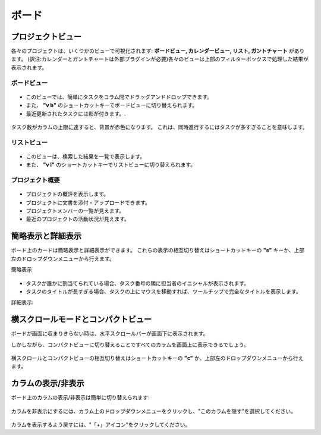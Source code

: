 ボード
======

プロジェクトビュー
-------------

各々のプロジェクトは、いくつかのビューで可視化されます: **ボードビュー, カレンダービュー, リスト, ガントチャート** があります。
(訳注:カレンダーとガントチャートは外部プラグインが必要)各々のビューは上部のフィルターボックスで処理した結果が表示されます。

ボードビュー
~~~~~~~~~~

.. figure:: /_static/board-view.png
   :alt: ボードビュー

-  このビューでは、簡単にタスクをコラム間でドラッグアンドドロップできます。
-  また、 **"v b"** のショートカットキーでボードビューに切り替えられます。
-  最近更新されたタスクには影が付きます。.

.. figure:: /_static/board-task-limit.png
   :alt: ボードのタスク上限

タスク数がカラムの上限に達すると、背景が赤色になります。
これは、同時進行するにはタスクが多すぎることを意味します。

リストビュー
~~~~~~~~~

.. figure:: /_static/list-view.png
   :alt: リストビュー

-  このビューは、検索した結果を一覧で表示します。
-  また、 **"v l"** のショートカットキーでリストビューに切り替えられます。

プロジェクト概要
~~~~~~~~~~~~~~~~

.. figure:: /_static/project-view.png
   :alt: プロジェクト概要

-  プロジェクトの概評を表示します。
-  プロジェクトに文書を添付・アップロードできます。
-  プロジェクトメンバーの一覧が見えます。
-  最近のプロジェクトの活動状況が見えます。

簡略表示と詳細表示
----------------------------

ボード上のカードは簡略表示と詳細表示ができます。
これらの表示の相互切り替えはショートカットキーの **"s"** キーか、上部左のドロップダウンメニューから行えます。

簡略表示

.. figure:: /_static/board-collapsed-mode.png
   :alt: タスクの簡略表示

-  タスクが誰かに割当てられている場合、タスク番号の隣に担当者のイニシャルが表示されます。
- タスクのタイトルが長すぎる場合、タスクの上にマウスを移動すれば、ツールチップで完全なタイトルを表示します。

詳細表示:

.. figure:: /_static/board-expanded-mode.png
   :alt: タスクの詳細表示

横スクロールモードとコンパクトビュー
-------------------------------------

ボードが画面に収まりきらない時は、水平スクロールバーが画面下に表示されます。

しかしながら、コンパクトビューに切り替えることですべてのカラムを画面上に表示できるでしょう。

.. figure:: /_static/board-compact-mode.png
   :alt: コンパクトモードに切替

横スクロールとコンパクトビューの相互切り替えはショートカットキーの **"c"** か、上部左のドロップダウンメニューから行えます。

カラムの表示/非表示
---------------------

ボード上のカラムの表示/非表示は簡単に切り替えられます:

.. figure:: /_static/hide-column.png
   :alt: カラムを非表示にする

カラムを非表示にするには、カラム上のドロップダウンメニューをクリックし、"このカラムを隠す"を選択してください。

.. figure:: /_static/show-column.png
   :alt: カラムを表示

カラムを表示するよう戻すには、"「+」アイコン"をクリックしてください。
